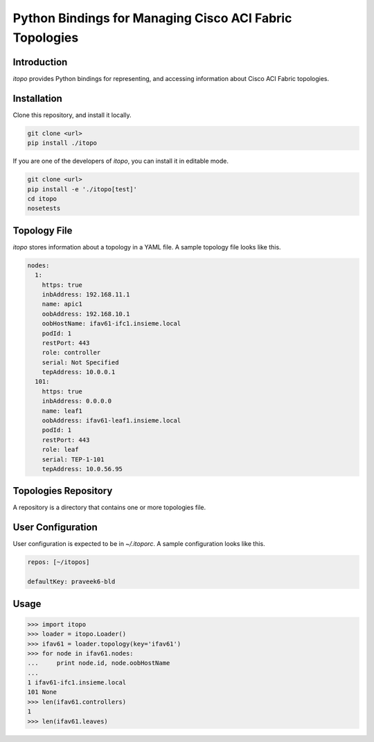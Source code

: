 ========================================================
Python Bindings for Managing Cisco ACI Fabric Topologies
========================================================

Introduction
------------

`itopo` provides Python bindings for representing, and accessing information
about Cisco ACI Fabric topologies.

Installation
------------

Clone this repository, and install it locally.

.. code-block::

   git clone <url>
   pip install ./itopo


If you are one of the developers of `itopo`, you can install it in editable mode.

.. code-block::

   git clone <url>
   pip install -e './itopo[test]'
   cd itopo
   nosetests


Topology File
-------------

`itopo` stores information about a topology in a YAML file. A sample topology
file looks like this.

.. code-block:: yaml

    nodes:
      1:
        https: true
        inbAddress: 192.168.11.1
        name: apic1
        oobAddress: 192.168.10.1
        oobHostName: ifav61-ifc1.insieme.local
        podId: 1
        restPort: 443
        role: controller
        serial: Not Specified
        tepAddress: 10.0.0.1
      101:
        https: true
        inbAddress: 0.0.0.0
        name: leaf1
        oobAddress: ifav61-leaf1.insieme.local
        podId: 1
        restPort: 443
        role: leaf
        serial: TEP-1-101
        tepAddress: 10.0.56.95


Topologies Repository
---------------------

A repository is a directory that contains one or more topologies file.


User Configuration
------------------

User configuration is expected to be in `~/.itoporc`. A sample configuration looks like this.

.. code-block:: yaml

   repos: [~/itopos]

   defaultKey: praveek6-bld

Usage
-----

.. code-block:: python

    >>> import itopo
    >>> loader = itopo.Loader()
    >>> ifav61 = loader.topology(key='ifav61')
    >>> for node in ifav61.nodes:
    ...     print node.id, node.oobHostName
    ...
    1 ifav61-ifc1.insieme.local
    101 None
    >>> len(ifav61.controllers)
    1
    >>> len(ifav61.leaves)
